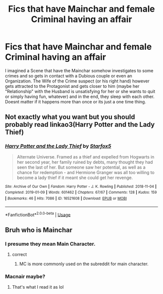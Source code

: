 #+TITLE: Fics that have Mainchar and female Criminal having an affair

* Fics that have Mainchar and female Criminal having an affair
:PROPERTIES:
:Author: Atomstern
:Score: 1
:DateUnix: 1564631404.0
:DateShort: 2019-Aug-01
:FlairText: Request
:END:
I imagined a Scene that have the Mainchar somehow investigates to some crimes and so gets in contact with a Dubious couple or even an Organization. The Wife of the Crime suspect (or his right hand) however gets attracted to the Protagonist and gets closer to him (maybe her "Relationship" with the Husband is unsatisfying for her or she wants to quit or simply having fun, whatever) and in the end, they sleep with each other. Doesnt matter if it happens more than once or its just a one time thing.


** Not exactly what you want but you should probably read linkao3(Harry Potter and the Lady Thief)
:PROPERTIES:
:Author: BernotAndJakob
:Score: 4
:DateUnix: 1564638704.0
:DateShort: 2019-Aug-01
:END:

*** [[https://archiveofourown.org/works/16521608][*/Harry Potter and the Lady Thief/*]] by [[https://www.archiveofourown.org/users/Starfox5/pseuds/Starfox5][/Starfox5/]]

#+begin_quote
  Alternate Universe. Framed as a thief and expelled from Hogwarts in her second year, her family ruined by debts, many thought they had seen the last of her. But someone saw her potential, as well as a chance for redemption - and Hermione Granger was all too willing to become a lady thief if it meant she could get her revenge.
#+end_quote

^{/Site/:} ^{Archive} ^{of} ^{Our} ^{Own} ^{*|*} ^{/Fandom/:} ^{Harry} ^{Potter} ^{-} ^{J.} ^{K.} ^{Rowling} ^{*|*} ^{/Published/:} ^{2018-11-04} ^{*|*} ^{/Completed/:} ^{2019-01-09} ^{*|*} ^{/Words/:} ^{601462} ^{*|*} ^{/Chapters/:} ^{67/67} ^{*|*} ^{/Comments/:} ^{128} ^{*|*} ^{/Kudos/:} ^{159} ^{*|*} ^{/Bookmarks/:} ^{46} ^{*|*} ^{/Hits/:} ^{7086} ^{*|*} ^{/ID/:} ^{16521608} ^{*|*} ^{/Download/:} ^{[[https://archiveofourown.org/downloads/16521608/Harry%20Potter%20and%20the.epub?updated_at=1547018276][EPUB]]} ^{or} ^{[[https://archiveofourown.org/downloads/16521608/Harry%20Potter%20and%20the.mobi?updated_at=1547018276][MOBI]]}

--------------

*FanfictionBot*^{2.0.0-beta} | [[https://github.com/tusing/reddit-ffn-bot/wiki/Usage][Usage]]
:PROPERTIES:
:Author: FanfictionBot
:Score: 1
:DateUnix: 1564638721.0
:DateShort: 2019-Aug-01
:END:


** Bruh who is Mainchar
:PROPERTIES:
:Score: 3
:DateUnix: 1564637228.0
:DateShort: 2019-Aug-01
:END:

*** I presume they mean Main Character.
:PROPERTIES:
:Author: Hesperion45
:Score: 4
:DateUnix: 1564638586.0
:DateShort: 2019-Aug-01
:END:

**** correct
:PROPERTIES:
:Author: Atomstern
:Score: 2
:DateUnix: 1564655851.0
:DateShort: 2019-Aug-01
:END:

***** MC is more commonly used on the subreddit for main character.
:PROPERTIES:
:Author: 15_Redstones
:Score: 2
:DateUnix: 1564658690.0
:DateShort: 2019-Aug-01
:END:


*** Macnair maybe?
:PROPERTIES:
:Author: TheRaoster
:Score: 2
:DateUnix: 1564637483.0
:DateShort: 2019-Aug-01
:END:

**** That's what I read it as lol
:PROPERTIES:
:Author: Golden_Spider666
:Score: 1
:DateUnix: 1564641523.0
:DateShort: 2019-Aug-01
:END:
